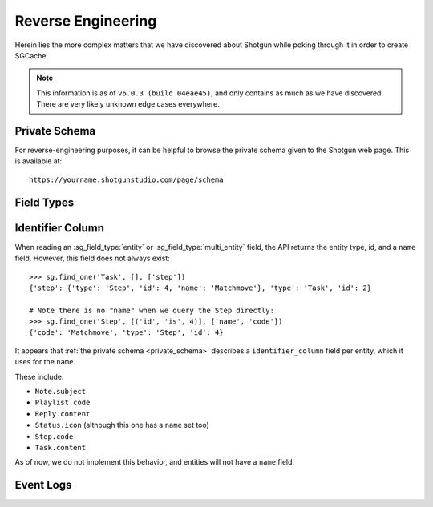 Reverse Engineering
===================

Herein lies the more complex matters that we have discovered about Shotgun
while poking through it in order to create SGCache.

.. note:: This information is as of ``v6.0.3 (build 04eae45)``, and only
    contains as much as we have discovered. There are very likely unknown
    edge cases everywhere.


.. _private_schema:

Private Schema
--------------

For reverse-engineering purposes, it can be helpful to browse the private
schema given to the Shotgun web page. This is available at::

    https://yourname.shotgunstudio.com/page/schema



Field Types
-----------

.. sg_field_type:: checkbox

    - API type: ``bool``
    - Not NULL-able; the API throws an error if you filter with a ``None`` here

.. sg_field_type:: color

    - API type: comma-delimited RGB integers, e.g.::

        "255,255,255"

      or one of::

        {"Blue", "Orange", "Pink", "Red", "Green", "Purple", "Grey", "Black"}

      or::

        "pipeline_step" # to use the colour from the Task's pipeline Step.

    - NULL-able in general, but not on :sg_field:`Task.color`; throw the error:

        Unsupported format for Task color field. The Task color can not be nil, the expected format is r,g,b where the values of r,g and b are in the range 0-255. The value of the color can also be set using the legacy color strings which are; Blue, Orange, Pink, Red, Green, Purple, Grey and Black. The value can also be set to the value pipeline_step to indicate that the Gantt bar should render using the color of the Task's Pipeline Step.



.. sg_field_type:: date

    - Python API type: :class:`datetime.date` object
    - JSON API type: (assumed) `ISO 8601 <https://en.wikipedia.org/?title=ISO_8601>`_ encoded string, e.g.::

        "2014-08-08"

.. sg_field_type:: date_time

    - Python API type: :class:`datetime.datetime` object
    - JSON API type: `ISO 8601 <https://en.wikipedia.org/?title=ISO_8601>`_ encoded string, e.g.::

        "2014-08-08T19:53:50Z"

.. sg_field_type:: duration

    - API type: ``int``

.. sg_field_type:: entity

    - API type: ``dict`` of a single entity; e.g.::

        {
            "id": 2,
            "type": "Shot",
            "name": "Shot 1"
        }

    - Must contain ``type`` and ``id``, and often ``name``
    - NULL-able
    - Not necessarily constrained to a single entity type

.. sg_field_type:: entity_type

    - API type: ``str`` of type name

.. sg_field_type:: float

    - API type: ``float``

.. sg_field_type:: image

    - API type: ``str`` of URL
    - May be influenced by ``api_return_image_urls`` passed via JSON API

.. sg_field_type:: list

    - API type: ``str``, value of which is from a defined set
    - A better name would be "enumeration"

.. sg_field_type:: multi_entity

    - API type: a ``list`` of :sg_field_type:`entities <entity>`

.. sg_field_type:: number

    - API type: ``int``
    - This is used for IDs

.. sg_field_type:: password

    - API type: the literal string ``'*******'``
    - Only used for ``ClientUser.password_proxy``

.. sg_field_type:: percent

    - API type: ``int`` from 0 to 100
    - Only used by ``Task.time_percent_of_est``

.. sg_field_type:: pivot_column

    - Only in ``step_*`` fields
    - Not supported by the API in any way

.. sg_field_type:: serializable

    - API type: any JSON
    - Not filterable by the API

.. sg_field_type:: status_list

    - API type: ``str``, value of which is from the set of statuses.

.. sg_field_type:: tag_list

    - API type: ``list`` of ???.

.. sg_field_type:: text

    - API type: ``str``
    - NULL-able.

.. sg_field_type:: timecode

    - API type: ``int``
    - Only used by ``Shot.{src_in,src_out}``

.. sg_field_type:: url

    - API type: ``dict`` with:
        - ``content_type``
        - ``name``
        - etc.,
    - Appears to be a link to the entity it belongs to, and so violates a core
      assumption that SGSession makes.
    - Cannot be used in filters

.. sg_field_type:: url_template

    - Not filterable by the API
    - Not used by default; only by by our ``{Shot,Version}.sg_viewer_link``
      (which itself is deprecated)

.. sg_field_type:: uuid

    - API Type: ``str`` of typical `UUID <https://en.wikipedia.org/wiki/Universally_unique_identifier>`_,
      e.g.::

        "de305d54-75b4-431b-adb2-eb6b9e546014"



.. _identifier_column:

Identifier Column
-----------------

When reading an :sg_field_type:`entity` or :sg_field_type:`multi_entity` field,
the API returns the entity type, id, and a ``name`` field. However, this field
does not always exist::

    >>> sg.find_one('Task', [], ['step'])
    {'step': {'type': 'Step', 'id': 4, 'name': 'Matchmove'}, 'type': 'Task', 'id': 2}

    # Note there is no "name" when we query the Step directly:
    >>> sg.find_one('Step', [('id', 'is', 4)], ['name', 'code'])
    {'code': 'Matchmove', 'type': 'Step', 'id': 4}

It appears that :ref:`the private schema <private_schema>` describes a
``identifier_column`` field per entity, which it uses for the ``name``.

These include:

- ``Note.subject``
- ``Playlist.code``
- ``Reply.content``
- ``Status.icon`` (although this one has a ``name`` set too)
- ``Step.code``
- ``Task.content``

As of now, we do not implement this behavior, and entities will not have a
``name`` field.



Event Logs
----------

.. seealso:: `sgevent's documentation on the event log <http://sgevents.readthedocs.org/en/latest/reverse_engineering.html>`_
